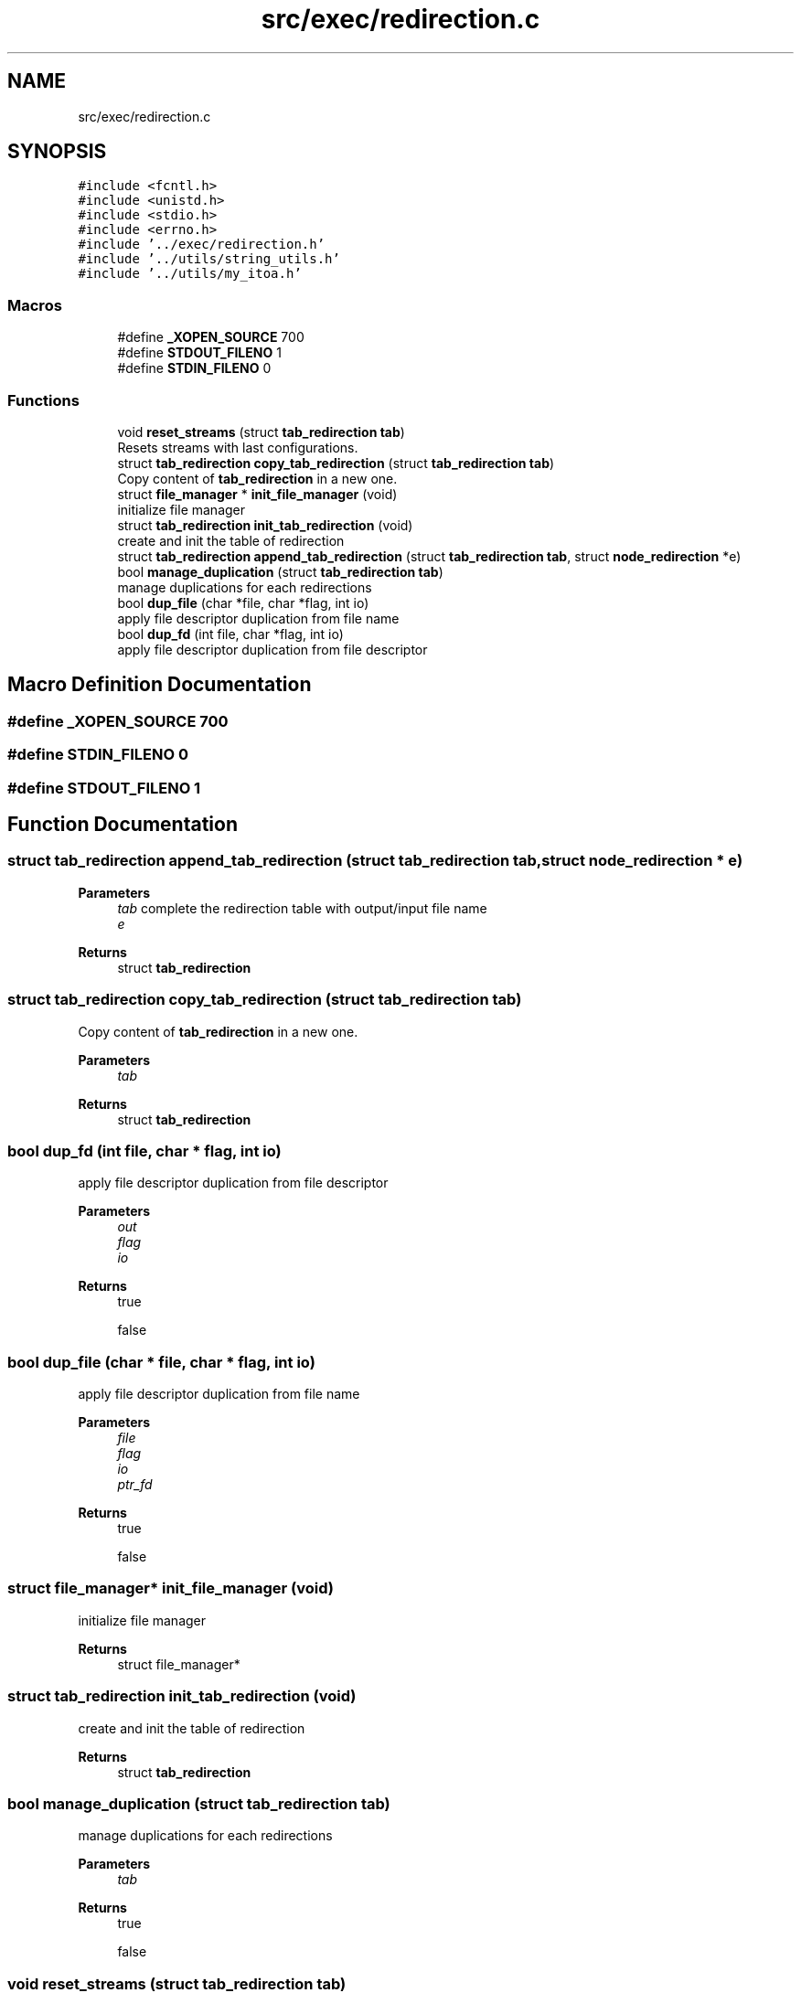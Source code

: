 .TH "src/exec/redirection.c" 3 "Sat May 30 2020" "Version v0.1" "42h" \" -*- nroff -*-
.ad l
.nh
.SH NAME
src/exec/redirection.c
.SH SYNOPSIS
.br
.PP
\fC#include <fcntl\&.h>\fP
.br
\fC#include <unistd\&.h>\fP
.br
\fC#include <stdio\&.h>\fP
.br
\fC#include <errno\&.h>\fP
.br
\fC#include '\&.\&./exec/redirection\&.h'\fP
.br
\fC#include '\&.\&./utils/string_utils\&.h'\fP
.br
\fC#include '\&.\&./utils/my_itoa\&.h'\fP
.br

.SS "Macros"

.in +1c
.ti -1c
.RI "#define \fB_XOPEN_SOURCE\fP   700"
.br
.ti -1c
.RI "#define \fBSTDOUT_FILENO\fP   1"
.br
.ti -1c
.RI "#define \fBSTDIN_FILENO\fP   0"
.br
.in -1c
.SS "Functions"

.in +1c
.ti -1c
.RI "void \fBreset_streams\fP (struct \fBtab_redirection\fP \fBtab\fP)"
.br
.RI "Resets streams with last configurations\&. "
.ti -1c
.RI "struct \fBtab_redirection\fP \fBcopy_tab_redirection\fP (struct \fBtab_redirection\fP \fBtab\fP)"
.br
.RI "Copy content of \fBtab_redirection\fP in a new one\&. "
.ti -1c
.RI "struct \fBfile_manager\fP * \fBinit_file_manager\fP (void)"
.br
.RI "initialize file manager "
.ti -1c
.RI "struct \fBtab_redirection\fP \fBinit_tab_redirection\fP (void)"
.br
.RI "create and init the table of redirection "
.ti -1c
.RI "struct \fBtab_redirection\fP \fBappend_tab_redirection\fP (struct \fBtab_redirection\fP \fBtab\fP, struct \fBnode_redirection\fP *e)"
.br
.ti -1c
.RI "bool \fBmanage_duplication\fP (struct \fBtab_redirection\fP \fBtab\fP)"
.br
.RI "manage duplications for each redirections "
.ti -1c
.RI "bool \fBdup_file\fP (char *file, char *flag, int io)"
.br
.RI "apply file descriptor duplication from file name "
.ti -1c
.RI "bool \fBdup_fd\fP (int file, char *flag, int io)"
.br
.RI "apply file descriptor duplication from file descriptor "
.in -1c
.SH "Macro Definition Documentation"
.PP 
.SS "#define _XOPEN_SOURCE   700"

.SS "#define STDIN_FILENO   0"

.SS "#define STDOUT_FILENO   1"

.SH "Function Documentation"
.PP 
.SS "struct \fBtab_redirection\fP append_tab_redirection (struct \fBtab_redirection\fP tab, struct \fBnode_redirection\fP * e)"

.PP
\fBParameters\fP
.RS 4
\fItab\fP complete the redirection table with output/input file name 
.br
\fIe\fP 
.RE
.PP
\fBReturns\fP
.RS 4
struct \fBtab_redirection\fP 
.RE
.PP

.SS "struct \fBtab_redirection\fP copy_tab_redirection (struct \fBtab_redirection\fP tab)"

.PP
Copy content of \fBtab_redirection\fP in a new one\&. 
.PP
\fBParameters\fP
.RS 4
\fItab\fP 
.RE
.PP
\fBReturns\fP
.RS 4
struct \fBtab_redirection\fP 
.RE
.PP

.SS "bool dup_fd (int file, char * flag, int io)"

.PP
apply file descriptor duplication from file descriptor 
.PP
\fBParameters\fP
.RS 4
\fIout\fP 
.br
\fIflag\fP 
.br
\fIio\fP 
.RE
.PP
\fBReturns\fP
.RS 4
true 
.PP
false 
.RE
.PP

.SS "bool dup_file (char * file, char * flag, int io)"

.PP
apply file descriptor duplication from file name 
.PP
\fBParameters\fP
.RS 4
\fIfile\fP 
.br
\fIflag\fP 
.br
\fIio\fP 
.br
\fIptr_fd\fP 
.RE
.PP
\fBReturns\fP
.RS 4
true 
.PP
false 
.RE
.PP

.SS "struct \fBfile_manager\fP* init_file_manager (void)"

.PP
initialize file manager 
.PP
\fBReturns\fP
.RS 4
struct file_manager* 
.RE
.PP

.SS "struct \fBtab_redirection\fP init_tab_redirection (void)"

.PP
create and init the table of redirection 
.PP
\fBReturns\fP
.RS 4
struct \fBtab_redirection\fP 
.RE
.PP

.SS "bool manage_duplication (struct \fBtab_redirection\fP tab)"

.PP
manage duplications for each redirections 
.PP
\fBParameters\fP
.RS 4
\fItab\fP 
.RE
.PP
\fBReturns\fP
.RS 4
true 
.PP
false 
.RE
.PP

.SS "void reset_streams (struct \fBtab_redirection\fP tab)"

.PP
Resets streams with last configurations\&. 
.PP
\fBParameters\fP
.RS 4
\fItab\fP 
.RE
.PP

.SH "Author"
.PP 
Generated automatically by Doxygen for 42h from the source code\&.
